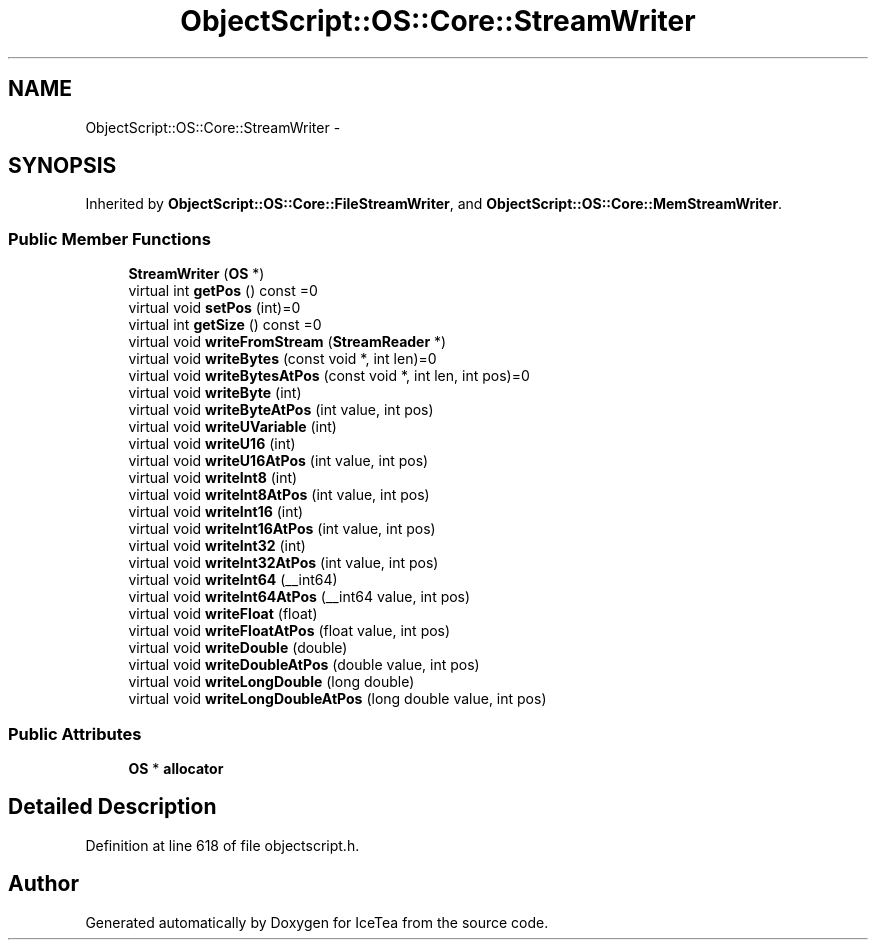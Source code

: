 .TH "ObjectScript::OS::Core::StreamWriter" 3 "Sat Mar 26 2016" "IceTea" \" -*- nroff -*-
.ad l
.nh
.SH NAME
ObjectScript::OS::Core::StreamWriter \- 
.SH SYNOPSIS
.br
.PP
.PP
Inherited by \fBObjectScript::OS::Core::FileStreamWriter\fP, and \fBObjectScript::OS::Core::MemStreamWriter\fP\&.
.SS "Public Member Functions"

.in +1c
.ti -1c
.RI "\fBStreamWriter\fP (\fBOS\fP *)"
.br
.ti -1c
.RI "virtual int \fBgetPos\fP () const  =0"
.br
.ti -1c
.RI "virtual void \fBsetPos\fP (int)=0"
.br
.ti -1c
.RI "virtual int \fBgetSize\fP () const  =0"
.br
.ti -1c
.RI "virtual void \fBwriteFromStream\fP (\fBStreamReader\fP *)"
.br
.ti -1c
.RI "virtual void \fBwriteBytes\fP (const void *, int len)=0"
.br
.ti -1c
.RI "virtual void \fBwriteBytesAtPos\fP (const void *, int len, int pos)=0"
.br
.ti -1c
.RI "virtual void \fBwriteByte\fP (int)"
.br
.ti -1c
.RI "virtual void \fBwriteByteAtPos\fP (int value, int pos)"
.br
.ti -1c
.RI "virtual void \fBwriteUVariable\fP (int)"
.br
.ti -1c
.RI "virtual void \fBwriteU16\fP (int)"
.br
.ti -1c
.RI "virtual void \fBwriteU16AtPos\fP (int value, int pos)"
.br
.ti -1c
.RI "virtual void \fBwriteInt8\fP (int)"
.br
.ti -1c
.RI "virtual void \fBwriteInt8AtPos\fP (int value, int pos)"
.br
.ti -1c
.RI "virtual void \fBwriteInt16\fP (int)"
.br
.ti -1c
.RI "virtual void \fBwriteInt16AtPos\fP (int value, int pos)"
.br
.ti -1c
.RI "virtual void \fBwriteInt32\fP (int)"
.br
.ti -1c
.RI "virtual void \fBwriteInt32AtPos\fP (int value, int pos)"
.br
.ti -1c
.RI "virtual void \fBwriteInt64\fP (__int64)"
.br
.ti -1c
.RI "virtual void \fBwriteInt64AtPos\fP (__int64 value, int pos)"
.br
.ti -1c
.RI "virtual void \fBwriteFloat\fP (float)"
.br
.ti -1c
.RI "virtual void \fBwriteFloatAtPos\fP (float value, int pos)"
.br
.ti -1c
.RI "virtual void \fBwriteDouble\fP (double)"
.br
.ti -1c
.RI "virtual void \fBwriteDoubleAtPos\fP (double value, int pos)"
.br
.ti -1c
.RI "virtual void \fBwriteLongDouble\fP (long double)"
.br
.ti -1c
.RI "virtual void \fBwriteLongDoubleAtPos\fP (long double value, int pos)"
.br
.in -1c
.SS "Public Attributes"

.in +1c
.ti -1c
.RI "\fBOS\fP * \fBallocator\fP"
.br
.in -1c
.SH "Detailed Description"
.PP 
Definition at line 618 of file objectscript\&.h\&.

.SH "Author"
.PP 
Generated automatically by Doxygen for IceTea from the source code\&.
